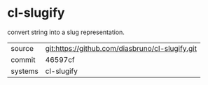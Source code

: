 * cl-slugify

convert string into a slug representation.

|---------+-------------------------------------------------|
| source  | git:https://github.com/diasbruno/cl-slugify.git |
| commit  | 46597cf                                         |
| systems | cl-slugify                                      |
|---------+-------------------------------------------------|
